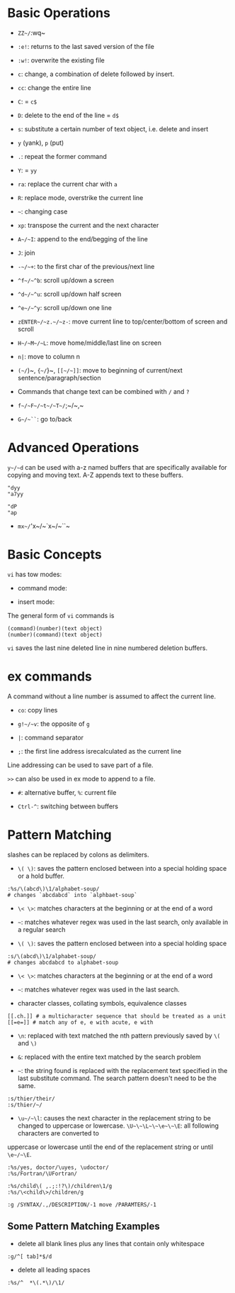 * Basic Operations

- ~ZZ~/~:wq~ 

- ~:e!~: returns to the last saved version of the file

- ~:w!~: overwrite the existing file

- ~c~: change, a combination of delete followed by insert.

- ~cc~: change the entire line

- ~C~: = ~c$~

- ~D~: delete to the end of the line = ~d$~

- ~s~: substitute a certain number of text object, i.e. delete and insert

- ~y~ (yank), ~p~ (put)

- ~.~: repeat the former command

- ~Y~: = ~yy~

- ~ra~: replace the current char with ~a~

- ~R~: replace mode, overstrike the current line

- =~=: changing case

- ~xp~: transpose the current and the next character

- ~A~/~I~: append to the end/begging of the line

- ~J~: join

- ~-~/~+~: to the first char of the previous/next line

- ~^f~/~^b~: scroll up/down a screen

- ~^d~/~^u~: scroll up/down half screen

- ~^e~/~^y~: scroll up/down one line

- ~zENTER~/~z.~/~z-~: move current line to top/center/bottom of screen and scroll

- ~H~/~M~/~L~: move home/middle/last line on screen

- ~n|~: move to column n

- ~(~/~)~, ~{~/~}~, ~[[~/~]]~: move to beginning of current/next sentence/paragraph/section

- Commands that change text can be combined with ~/~ and ~?~

- ~f~/~F~/~t~/~T~/~;~/~,~

- ~G~/~``~: go to/back

* Advanced Operations

~y~/~d~ can be used with a-z named buffers that are specifically available for copying and moving text. A-Z appends text to these buffers.

#+begin_src
"dyy
"a7yy

"dP
"ap
#+end_src

- ~mx~/~'x~/~`x~/~``~

* Basic Concepts

~vi~ has tow modes:

- command mode:

- insert mode:

The general form of ~vi~ commands is 

#+begin_src 
(command)(number)(text object)
(number)(command)(text object)
#+end_src

=vi= saves the last nine deleted line in nine numbered deletion buffers.

* ex commands

A command without a line number is assumed to affect the current line.

- ~co~: copy lines

- ~g!~/~v~: the opposite of ~g~

- ~|~: command separator

- ~;~: the first line address isrecalculated as the current line

Line addressing can be used to save part of a file.

~>>~ can also be used in ex mode to append to a file.

- ~#~: alternative buffer, ~%~: current file 

- ~Ctrl-^~: switching between buffers

* Pattern Matching

slashes can be replaced by colons as delimiters.
 
- ~\( \)~: saves the pattern enclosed between into a special holding space or a hold buffer.
  
#+begin_src 
:%s/\(abcd\)\1/alphabet-soup/
# changes `abcdabcd` into `alphbaet-soup`
#+end_src

- ~\< \>~: matches characters at the beginning or at the end of a word

- ~~~: matches whatever regex was used in the last search, only available in a regular search

- ~\( \)~: saves the pattern enclosed between into a special holding space

#+begin_src 
:s/\(abcd\)\1/alphabet-soup/
# changes abcdabcd to alphabet-soup
#+end_src

- ~\< \>~: matches characters at the beginning or at the end of a word

- ~~~: matches whatever regex was used in the last search.

- character classes, collating symbols, equivalence classes

#+begin_src 
[[.ch.]] # a multicharacter sequence that should be treated as a unit
[[=e=]] # match any of e, e with acute, e with 
#+end_src 

- ~\n~: replaced with text matched the nth pattern previously saved by ~\(~ and ~\)~

- ~&~: replaced with the entire text matched by the search problem

- ~~~: the string found is replaced with the replacement text specified in the last substitute command. The search pattern doesn't need to be the same.

#+begin_src 
:s/thier/their/
:s/thier/~/
#+end_src

- ~\u~/~\l~: causes the next character in the replacement string to be changed to uppercase or lowercase. ~\U~\~\L~\~\e~\~\E~: all following characters are converted to 
uppercase or lowercase until the end of the replacement string or until ~\e~/~\E~.

#+begin_src 
:%s/yes, doctor/\uyes, \udoctor/
:%s/Fortran/\UFortran/
#+end_src 

#+begin_src 
:%s/child\( ,.;:!?\)/children\1/g
:%s/\<child\>/children/g
#+end_src 

#+begin_src 
:g /SYNTAX/.,/DESCRIPTION/-1 move /PARAMTERS/-1
#+end_src 

** Some Pattern Matching Examples
 
- delete all blank lines plus any lines that contain only whitespace

#+begin_src 
:g/^[ tab]*$/d
#+end_src

- delete all leading spaces

#+begin_src 
:%s/^  *\(.*\)/\1/
#+end_src
